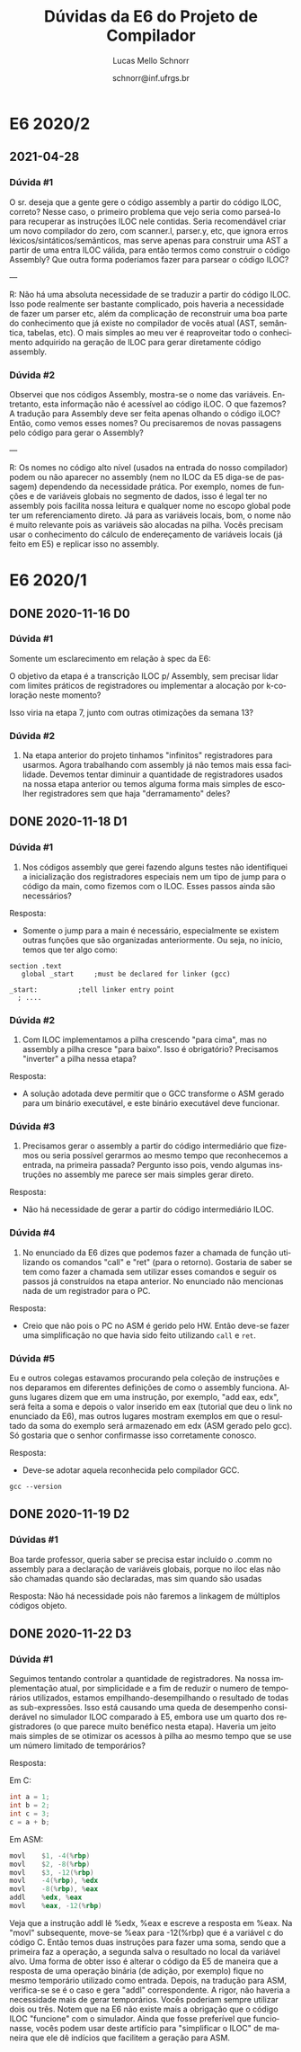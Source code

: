# -*- coding: utf-8 -*-
# -*- mode: org -*-

#+TITLE: Dúvidas da E6 do Projeto de Compilador
#+Author: Lucas Mello Schnorr
#+Date: schnorr@inf.ufrgs.br
#+Language: pt-br

#+LATEX_CLASS: article
#+LATEX_CLASS_OPTIONS: [11pt, a4paper]
#+LATEX_HEADER: \input{org-babel.tex}

#+OPTIONS: toc:nil title:nil
#+STARTUP: overview indent
#+TAGS: Lucas(L) noexport(n) deprecated(d)
#+EXPORT_SELECT_TAGS: export
#+EXPORT_EXCLUDE_TAGS: noexport

* E6 2020/2
** 2021-04-28
*** Dúvida #1

O sr. deseja que a gente gere o código assembly a partir do código
ILOC, correto?  Nesse caso, o primeiro problema que vejo seria como
parseá-lo para recuperar as instruções ILOC nele contidas.  Seria
recomendável criar um novo compilador do zero, com scanner.l,
parser.y, etc, que ignora erros léxicos/sintáticos/semânticos, mas
serve apenas para construir uma AST a partir de uma entra ILOC válida,
para então termos como construir o código Assembly?  Que outra forma
poderíamos fazer para parsear o código ILOC?

---

R: Não há uma absoluta necessidade de se traduzir a partir do código
ILOC. Isso pode realmente ser bastante complicado, pois haveria a
necessidade de fazer um parser etc, além da complicação de reconstruir
uma boa parte do conhecimento que já existe no compilador de vocês
atual (AST, semântica, tabelas, etc). O mais simples ao meu ver é
reaproveitar todo o conhecimento adquirido na geração de ILOC para
gerar diretamente código assembly.
*** Dúvida #2

Observei que nos códigos Assembly, mostra-se o nome das
variáveis. Entretanto, esta informação não é acessível ao código
iLOC. O que fazemos? A tradução para Assembly deve ser feita apenas
olhando o código iLOC? Então, como vemos esses nomes? Ou precisaremos
de novas passagens pelo código para gerar o Assembly?

---

R: Os nomes no código alto nível (usados na entrada do nosso
compilador) podem ou não aparecer no assembly (nem no ILOC da E5
diga-se de passagem) dependendo da necessidade prática. Por exemplo,
nomes de funções e de variáveis globais no segmento de dados, isso é
legal ter no assembly pois facilita nossa leitura e qualquer nome no
escopo global pode ter um referenciamento direto. Já para as variáveis
locais, bom, o nome não é muito relevante pois as variáveis são
alocadas na pilha. Vocês precisam usar o conhecimento do cálculo de
endereçamento de variáveis locais (já feito em E5) e replicar isso no
assembly.

* E6 2020/1
** DONE 2020-11-16 D0
*** Dúvida #1

Somente um esclarecimento em relação à spec da E6:

O objetivo da etapa é a transcrição ILOC p/ Assembly, sem precisar
lidar com limites práticos de registradores ou implementar a alocação
por k-coloração neste momento?

Isso viria na etapa 7, junto com outras otimizações da semana 13?

*** Dúvida #2

1. Na etapa anterior do projeto tinhamos "infinitos" registradores
   para usarmos. Agora trabalhando com assembly já não temos mais essa
   facilidade. Devemos tentar diminuir a quantidade de registradores
   usados na nossa etapa anterior ou temos alguma forma mais simples
   de escolher registradores sem que haja "derramamento" deles?
** DONE 2020-11-18 D1
*** Dúvida #1

1) Nos códigos assembly que gerei fazendo alguns testes não
   identifiquei a inicialização dos registradores especiais nem um
   tipo de jump para o código da main, como fizemos com o ILOC. Esses
   passos ainda são necessários?

Resposta:
- Somente o jump para a main é necessário, especialmente se existem
  outras funções que são organizadas anteriormente. Ou seja, no
  início, temos que ter algo como:

#+BEGIN_EXAMPLE
section	.text
   global _start	 ;must be declared for linker (gcc)
	
_start:	         ;tell linker entry point
  ; ....
#+END_EXAMPLE

*** Dúvida #2

2) Com ILOC implementamos a pilha crescendo "para cima", mas no
   assembly a pilha cresce "para baixo". Isso é obrigatório?
   Precisamos "inverter" a pilha nessa etapa?

Resposta:
- A solução adotada deve permitir que o GCC transforme o ASM gerado
  para um binário executável, e este binário executável deve
  funcionar.

*** Dúvida #3

3) Precisamos gerar o assembly a partir do código intermediário que
   fizemos ou seria possível gerarmos ao mesmo tempo que reconhecemos
   a entrada, na primeira passada? Pergunto isso pois, vendo algumas
   instruções no assembly me parece ser mais simples gerar direto.

Resposta:
- Não há necessidade de gerar a partir do código intermediário ILOC.

*** Dúvida #4

1. No enunciado da E6 dizes que podemos fazer a chamada de função
   utilizando os comandos "call" e "ret" (para o retorno). Gostaria de
   saber se tem como fazer a chamada sem utilizar esses comandos e
   seguir os passos já construídos na etapa anterior. No enunciado não
   mencionas nada de um registrador para o PC.

Resposta:
- Creio que não pois o PC no ASM é gerido pelo HW. Então deve-se fazer
  uma simplificação no que havia sido feito utilizando ~call~ e ~ret~.

*** Dúvida #5

Eu e outros colegas estavamos procurando pela coleção de instruções e
nos deparamos em diferentes definições de como o assembly
funciona. Alguns lugares dizem que em uma instrução, por exemplo, "add
eax, edx", será feita a soma e depois o valor inserido em eax
(tutorial que deu o link no enunciado da E6), mas outros lugares
mostram exemplos em que o resultado da soma do exemplo será armazenado
em edx (ASM gerado pelo gcc). Só gostaria que o senhor confirmasse
isso corretamente conosco.

Resposta:
- Deve-se adotar aquela reconhecida pelo compilador GCC.

#+begin_src shell :results output
gcc --version
#+end_src

#+RESULTS:
: gcc (Debian 10.2.0-16) 10.2.0
: Copyright (C) 2020 Free Software Foundation, Inc.
: This is free software; see the source for copying conditions.  There is NO
: warranty; not even for MERCHANTABILITY or FITNESS FOR A PARTICULAR PURPOSE.
: 
** DONE 2020-11-19 D2
*** Dúvidas #1

Boa tarde professor, queria saber se precisa estar incluído o .comm no
assembly para a declaração de variáveis globais, porque no iloc elas
não são chamadas quando são declaradas, mas sim quando são usadas

Resposta: Não há necessidade pois não faremos a linkagem de múltiplos
códigos objeto.
** DONE 2020-11-22 D3
*** Dúvida #1

Seguimos tentando controlar a quantidade de registradores. Na nossa
implementação atual, por simplicidade e a fim de reduzir o numero de
temporários utilizados, estamos empilhando-desempilhando o resultado
de todas as sub-expressões.  Isso está causando uma queda de
desempenho considerável no simulador ILOC comparado à E5, embora use
um quarto dos registradores (o que parece muito benéfico nesta etapa).
Haveria um jeito mais simples de se otimizar os acessos à pilha ao
mesmo tempo que se use um número limitado de temporários?

Resposta:

Em C:
#+BEGIN_SRC C
  int a = 1;
  int b = 2;
  int c = 3;
  c = a + b;
#+END_SRC

Em ASM:
#+BEGIN_SRC asm
        movl    $1, -4(%rbp)
        movl    $2, -8(%rbp)
        movl    $3, -12(%rbp)
        movl    -4(%rbp), %edx
        movl    -8(%rbp), %eax
        addl    %edx, %eax
        movl    %eax, -12(%rbp)
#+END_SRC

Veja que a instrução addl lê %edx, %eax e escreve a resposta em %eax.
Na "movl" subsequente, move-se %eax para -12(%rbp) que é a variável c
do código C. Então temos duas instruções para fazer uma soma, sendo
que a primeira faz a operação, a segunda salva o resultado no local da
variável alvo. Uma forma de obter isso é alterar o código da E5 de
maneira que a resposta de uma operação binária (de adição, por
exemplo) fique no mesmo temporário utilizado como entrada. Depois, na
tradução para ASM, verifica-se se é o caso e gera "addl"
correspondente. A rigor, não haveria a necessidade mais de gerar
temporários. Vocês poderiam sempre utilizar dois ou três. Notem que na
E6 não existe mais a obrigação que o código ILOC "funcione" com o
simulador. Ainda que fosse preferível que funcionasse, vocês podem
usar deste artifício para "simplificar o ILOC" de maneira que ele dê
indícios que facilitem a geração para ASM.
